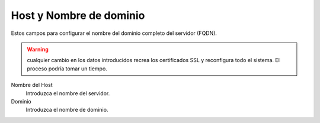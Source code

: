 ===========================
Host y Nombre de dominio
===========================

Estos campos para configurar el nombre del dominio completo del servidor (FQDN).

.. Warning:: cualquier cambio en los datos introducidos recrea los certificados SSL y reconfigura todo el sistema. El proceso podría tomar un tiempo.


Nombre del Host
    Introduzca el nombre del servidor.
Dominio
    Introduzca el nombre de dominio.

